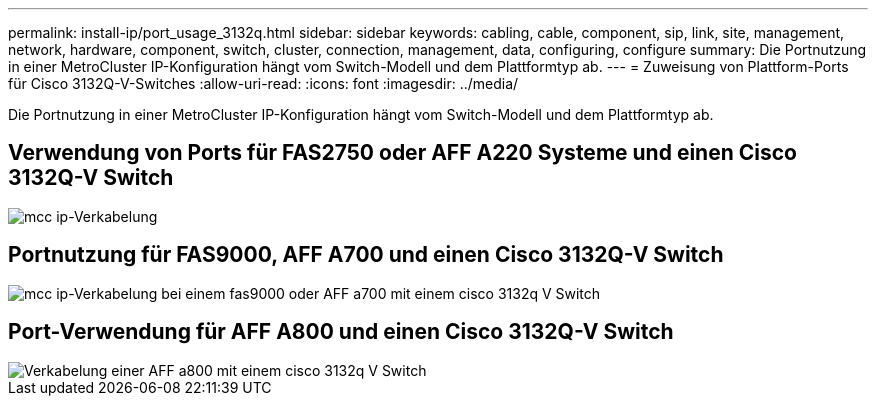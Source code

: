 ---
permalink: install-ip/port_usage_3132q.html 
sidebar: sidebar 
keywords: cabling, cable, component, sip, link, site, management, network, hardware, component, switch, cluster, connection, management, data, configuring, configure 
summary: Die Portnutzung in einer MetroCluster IP-Konfiguration hängt vom Switch-Modell und dem Plattformtyp ab. 
---
= Zuweisung von Plattform-Ports für Cisco 3132Q-V-Switches
:allow-uri-read: 
:icons: font
:imagesdir: ../media/


[role="lead"]
Die Portnutzung in einer MetroCluster IP-Konfiguration hängt vom Switch-Modell und dem Plattformtyp ab.



== Verwendung von Ports für FAS2750 oder AFF A220 Systeme und einen Cisco 3132Q-V Switch

image::../media/mcc_ip_cabling_a_fas2750_or_a220_to_a_cisco_3132q_v_switch.png[mcc ip-Verkabelung, A fas2750 oder a220 mit einem cisco 3132q V Switch]



== Portnutzung für FAS9000, AFF A700 und einen Cisco 3132Q-V Switch

image::../media/mcc_ip_cabling_a_fas9000_or_aff_a700_to_a_cisco_3132q_v_switch.png[mcc ip-Verkabelung bei einem fas9000 oder AFF a700 mit einem cisco 3132q V Switch]



== Port-Verwendung für AFF A800 und einen Cisco 3132Q-V Switch

image::../media/cabling_an_aff_a800_to_a_cisco_3132q_v_switch.png[Verkabelung einer AFF a800 mit einem cisco 3132q V Switch]
